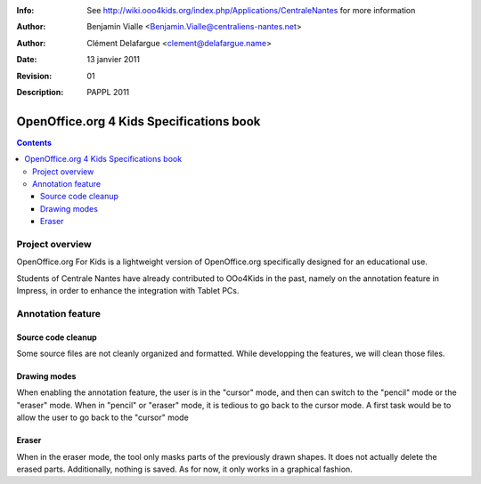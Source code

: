 :Info: See http://wiki.ooo4kids.org/index.php/Applications/CentraleNantes
       for more information
:Author: Benjamin Vialle <Benjamin.Vialle@centraliens-nantes.net>
:Author: Clément Delafargue <clement@delafargue.name>
:Date: $Date: 13 janvier 2011 $
:Revision: $Revision: 01 $
:Description: PAPPL 2011

================================================================================
OpenOffice.org 4 Kids Specifications book
================================================================================

.. contents:: Contents

Project overview
================================================================================
OpenOffice.org For Kids is a lightweight version of OpenOffice.org
specifically designed for an educational use.

Students of Centrale Nantes have already contributed to OOo4Kids in the past,
namely on the annotation feature in Impress, in order to enhance the
integration with Tablet PCs.

Annotation feature
================================================================================

Source code cleanup
--------------------------------------------------------------------------------
Some source files are not cleanly organized and formatted. While developping
the features, we will clean those files.

Drawing modes
--------------------------------------------------------------------------------
When enabling the annotation feature, the user is in the "cursor" mode, and
then can switch to the "pencil" mode or the "eraser" mode. When in "pencil" or
"eraser" mode, it is tedious to go back to the cursor mode. A first task would
be to allow the user to go back to the "cursor" mode

Eraser
--------------------------------------------------------------------------------
When in the eraser mode, the tool only masks parts of the previously drawn
shapes. It does not actually delete the erased parts. Additionally, nothing is
saved. As for now, it only works in a graphical fashion. 
